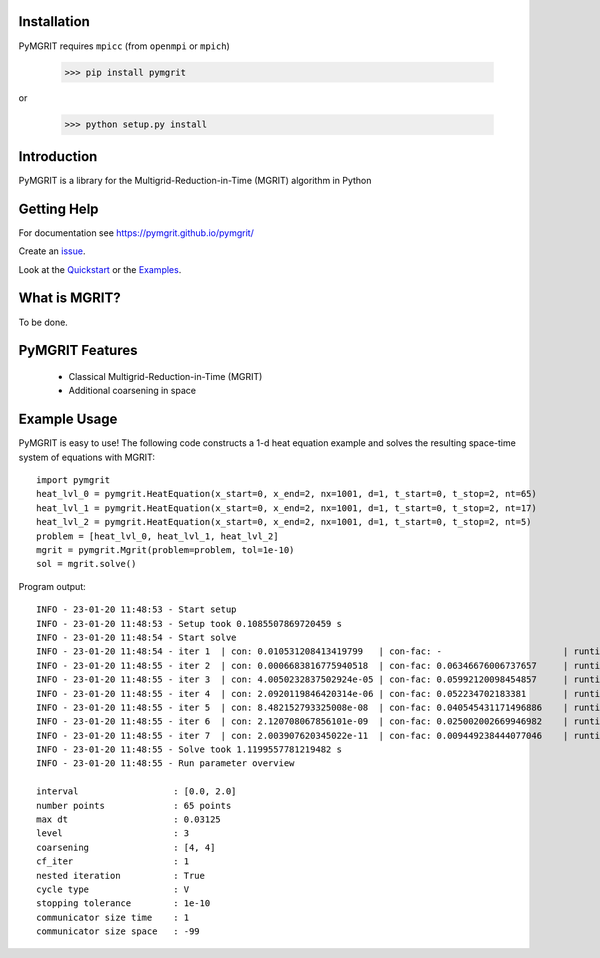 |Test Status| |Lint Status| |Docs Status| |Publish Status|

.. |Lint Status| image:: https://github.com/pymgrit/pymgrit/workflows/Lint/badge.svg
   :target: https://github.com/pymgrit/pymgrit/actions?query=workflow%3ALint
.. |Test Status| image:: https://github.com/pymgrit/pymgrit/workflows/Test/badge.svg
   :target: https://github.com/pymgrit/pymgrit/actions?query=workflow%3ATest
.. |Docs Status| image:: https://github.com/pymgrit/pymgrit/workflows/Docs/badge.svg
   :target: https://github.com/pymgrit/pymgrit/actions?query=workflow%3ADocs
.. |Publish Status| image:: https://github.com/pymgrit/pymgrit/workflows/Publish/badge.svg
   :target: https://github.com/pymgrit/pymgrit/actions?query=workflow%3APublish

Installation
------------

PyMGRIT requires ``mpicc`` (from ``openmpi`` or ``mpich``)

    >>> pip install pymgrit

or

    >>> python setup.py install

Introduction
------------

PyMGRIT is a library for the Multigrid-Reduction-in-Time (MGRIT) algorithm in Python

Getting Help
------------

For documentation see https://pymgrit.github.io/pymgrit/

Create an issue_.

.. _issue: https://github.com/pymgrit/pymgrit/issues

Look at the Quickstart_ or the Examples_.

.. _Examples: https://pymgrit.github.io/pymgrit/usage/examples.html
.. _Quickstart: https://pymgrit.github.io/pymgrit/usage/quickstart.html

What is MGRIT?
---------------

To be done.

PyMGRIT Features
----------------

    - Classical Multigrid-Reduction-in-Time (MGRIT)
    - Additional coarsening in space

Example Usage
----------------

PyMGRIT is easy to use! The following code constructs a 1-d heat equation example and solves the resulting space-time
system of equations with MGRIT::

    import pymgrit
    heat_lvl_0 = pymgrit.HeatEquation(x_start=0, x_end=2, nx=1001, d=1, t_start=0, t_stop=2, nt=65)
    heat_lvl_1 = pymgrit.HeatEquation(x_start=0, x_end=2, nx=1001, d=1, t_start=0, t_stop=2, nt=17)
    heat_lvl_2 = pymgrit.HeatEquation(x_start=0, x_end=2, nx=1001, d=1, t_start=0, t_stop=2, nt=5)
    problem = [heat_lvl_0, heat_lvl_1, heat_lvl_2]
    mgrit = pymgrit.Mgrit(problem=problem, tol=1e-10)
    sol = mgrit.solve()

Program output::

    INFO - 23-01-20 11:48:53 - Start setup
    INFO - 23-01-20 11:48:53 - Setup took 0.1085507869720459 s
    INFO - 23-01-20 11:48:54 - Start solve
    INFO - 23-01-20 11:48:54 - iter 1  | con: 0.010531208413419799   | con-fac: -                       | runtime: 0.21976184844970703 s
    INFO - 23-01-20 11:48:55 - iter 2  | con: 0.0006683816775940518  | con-fac: 0.06346676006737657     | runtime: 0.15288186073303223 s
    INFO - 23-01-20 11:48:55 - iter 3  | con: 4.0050232837502924e-05 | con-fac: 0.05992120098454857     | runtime: 0.12258291244506836 s
    INFO - 23-01-20 11:48:55 - iter 4  | con: 2.0920119846420314e-06 | con-fac: 0.052234702183381       | runtime: 0.13314509391784668 s
    INFO - 23-01-20 11:48:55 - iter 5  | con: 8.482152793325008e-08  | con-fac: 0.040545431171496886    | runtime: 0.13439655303955078 s
    INFO - 23-01-20 11:48:55 - iter 6  | con: 2.120708067856101e-09  | con-fac: 0.025002002669946982    | runtime: 0.12366461753845215 s
    INFO - 23-01-20 11:48:55 - iter 7  | con: 2.003907620345022e-11  | con-fac: 0.009449238444077046    | runtime: 0.15373992919921875 s
    INFO - 23-01-20 11:48:55 - Solve took 1.1199557781219482 s
    INFO - 23-01-20 11:48:55 - Run parameter overview

    interval                  : [0.0, 2.0]
    number points             : 65 points
    max dt                    : 0.03125
    level                     : 3
    coarsening                : [4, 4]
    cf_iter                   : 1
    nested iteration          : True
    cycle type                : V
    stopping tolerance        : 1e-10
    communicator size time    : 1
    communicator size space   : -99



